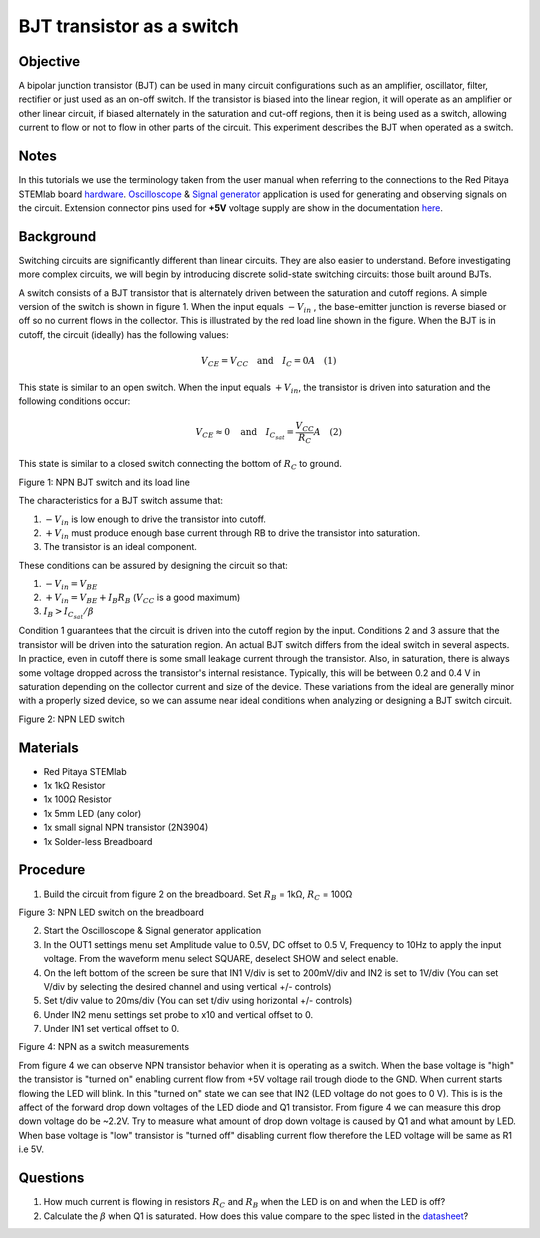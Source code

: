 BJT transistor as a switch
############################

Objective
__________

A bipolar junction transistor (BJT) can be used in many circuit configurations such as an amplifier, oscillator, filter, rectifier or just used as an on-off switch. If the transistor is biased into the linear region, it will operate as an amplifier or other linear circuit, if biased alternately in the saturation and cut-off regions, then it is being used as a switch, allowing current to flow or not to flow in other parts of the circuit. This experiment describes the BJT when operated as a switch. 


Notes
______

.. _hardware: http://redpitaya.readthedocs.io/en/latest/doc/developerGuide/125-10/top.html
.. _Oscilloscope: http://redpitaya.readthedocs.io/en/latest/doc/appsFeatures/apps-featured/oscSigGen/osc.html
.. _Signal: http://redpitaya.readthedocs.io/en/latest/doc/appsFeatures/apps-featured/oscSigGen/osc.html
.. _generator: http://redpitaya.readthedocs.io/en/latest/doc/appsFeatures/apps-featured/oscSigGen/osc.html
.. _here: http://redpitaya.readthedocs.io/en/latest/doc/developerGuide/125-14/extent.html#extension-connector-e2
.. _datasheet: https://www.sparkfun.com/datasheets/Components/2N3904.pdf

In this tutorials we use the terminology taken from the user manual when referring to the connections to the Red Pitaya STEMlab board hardware_.
Oscilloscope_ & Signal_ generator_ application is used for generating and observing signals on the circuit.
Extension connector pins used for **+5V**  voltage supply are show in the documentation here_. 


Background
___________

Switching circuits are significantly different than linear circuits. They are also easier to understand. Before investigating more complex circuits, we will begin by introducing discrete solid-state switching circuits: those built around BJTs.

A switch consists of a BJT transistor that is alternately driven between the saturation and cutoff regions. A simple version of the switch is shown in figure 1. When the input equals :math:`-V_{in}` , the base-emitter junction is reverse biased or off so no current flows in the collector. This is illustrated by the red load line shown in the figure. When the BJT is in cutoff, the circuit (ideally) has the following values: 

.. math::
  
    V_{CE} = V_{CC} \quad \text{and} \quad I_C = 0  A \quad (1)

This state is similar to an open switch.
When the input equals :math:`+V_{in}`, the transistor is driven into saturation and the following conditions occur: 

.. math::
  
    V_{CE} \approx 0 \quad \text{and} \quad I_{C_{sat}} = \frac{V_{CC}}{R_C} A \quad (2)

This state is similar to a closed switch connecting the bottom of :math:`R_C` to ground. 

.. image:: img/Activity_24_Fig_1.png

Figure 1: NPN BJT switch and its load line

The characteristics for a BJT switch assume that:

1. :math:`-V_{in}` is low enough to drive the transistor into cutoff.
2. :math:`+V_{in}` must produce enough base current through RB to drive the transistor into saturation.
3. The transistor is an ideal component.

These conditions can be assured by designing the circuit so that:

1. :math:`-V_{in}=V_{BE}`
2. :math:`+V_{in} = V_{BE} + I_B R_B`  (:math:`V_{CC}` is a good maximum)
3. :math:`I_B > I_{C_{sat}} / \beta`    

Condition 1 guarantees that the circuit is driven into the cutoff region by the input. Conditions 2 and 3 assure that the transistor will be driven into the saturation region. An actual BJT switch differs from the ideal switch in several aspects. In practice, even in cutoff there is some small leakage current through the transistor. Also, in saturation, there is always some voltage dropped across the transistor's internal resistance. Typically, this will be between 0.2 and 0.4 V in saturation depending on the collector current and size of the device. These variations from the ideal are generally minor with a properly sized device, so we can assume near ideal conditions when analyzing or designing a BJT switch circuit. 

.. image:: img/Activity_24_Fig_2.png

Figure 2: NPN LED switch 

Materials
__________

- Red Pitaya STEMlab 
- 1x 1kΩ Resistor
- 1x 100Ω Resistor
- 1x 5mm LED (any color)
- 1x small signal NPN transistor (2N3904)
- 1x Solder-less Breadboard

Procedure
___________

1. Build the circuit from figure 2 on the breadboard. Set :math:`R_B` = 1kΩ, :math:`R_C` = 100Ω 

.. image:: img/Activity_24_Fig_3.png

Figure 3:  NPN LED switch on the breadboard 

2. Start the Oscilloscope & Signal generator application
3. In the OUT1 settings menu set Amplitude value to 0.5V, DC offset to 0.5 V, Frequency to 10Hz to apply the input voltage. 
   From the waveform menu select SQUARE, deselect SHOW and select enable.
4. On the left bottom of the screen be sure that  IN1 V/div is set to 200mV/div and  IN2 is set to 1V/div (You can set V/div by selecting the desired 
   channel and using vertical +/- controls)
5. Set t/div value to 20ms/div (You can set t/div using horizontal +/- controls)
6. Under IN2 menu settings set probe to x10 and vertical offset to 0.
7. Under IN1 set vertical offset to 0.

.. image:: img/Activity_24_Fig_4.png

Figure 4:  NPN as a switch measurements

From figure 4 we can observe NPN transistor behavior when it is operating as a switch. When the base voltage is "high" the transistor is "turned on" enabling current flow from +5V voltage rail trough diode to the GND. When current starts flowing the LED will blink.
In this "turned on" state we can see that IN2 (LED voltage do not goes to 0 V). This is is the affect of the forward drop down voltages of the LED diode and Q1 transistor. From figure 4 we can measure this drop down voltage do be ~2.2V. Try to measure what amount of drop down voltage is caused by Q1 and what amount by LED. When base voltage is "low" transistor is "turned off" disabling current flow therefore the LED voltage will be same as R1 i.e 5V. 


Questions
__________

1. How much current is flowing in resistors :math:`R_C` and :math:`R_B` when the LED is on and when the LED is off?
2. Calculate the :math:`\beta` when Q1 is saturated. How does this value compare to the spec listed in the datasheet_?
